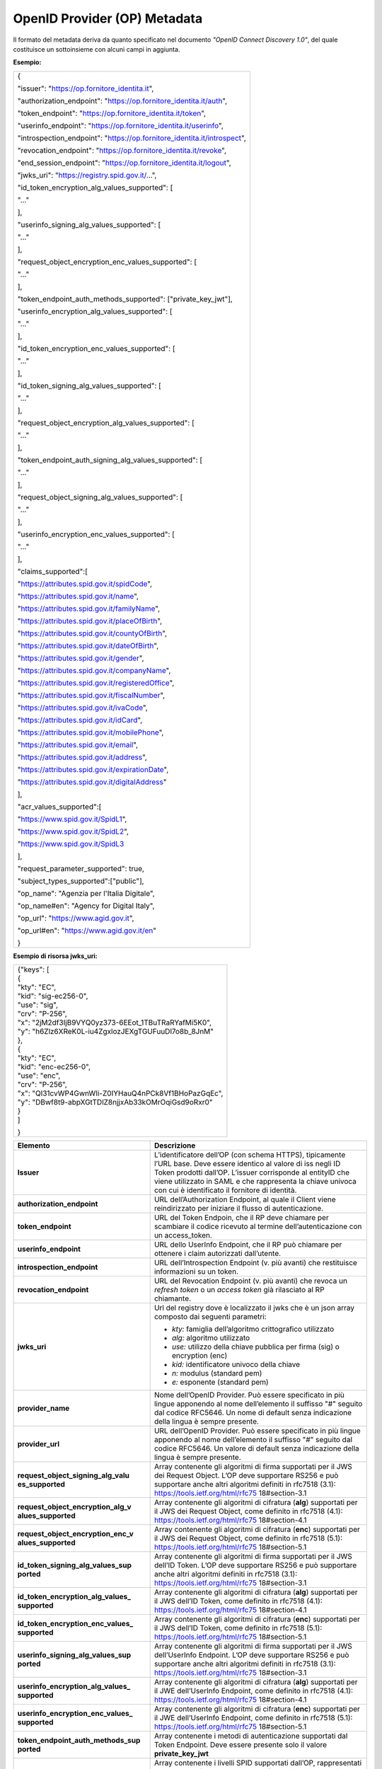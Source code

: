 OpenID Provider (OP) Metadata
=============================

Il formato del metadata deriva da quanto specificato nel documento
*"OpenID Connect Discovery 1.0"*, del quale costituisce un sottoinsieme
con alcuni campi in aggiunta.

**Esempio:**

+--------------------------------------------------------------------------+
| {                                                                        |
|                                                                          |
| "issuer": "https://op.fornitore_identita.it",                            |
|                                                                          |
| "authorization_endpoint": "https://op.fornitore_identita.it/auth",       |
|                                                                          |
| "token_endpoint": "https://op.fornitore_identita.it/token",              |
|                                                                          |
| "userinfo_endpoint": "https://op.fornitore_identita.it/userinfo",        |
|                                                                          |
| "introspection_endpoint": "https://op.fornitore_identita.it/introspect", |
|                                                                          |
| "revocation_endpoint": "https://op.fornitore_identita.it/revoke",        |
|                                                                          |
| "end_session_endpoint": "https://op.fornitore_identita.it/logout",       |
|                                                                          |
| "jwks_uri": "https://registry.spid.gov.it/...",                          |
|                                                                          |
| "id_token_encryption_alg_values_supported": [                            |
|                                                                          |
| "..."                                                                    |
|                                                                          |
| ],                                                                       |
|                                                                          |
| "userinfo_signing_alg_values_supported": [                               |
|                                                                          |
| "..."                                                                    |
|                                                                          |
| ],                                                                       |
|                                                                          |
| "request_object_encryption_enc_values_supported": [                      |
|                                                                          |
| "..."                                                                    |
|                                                                          |
| ],                                                                       |
|                                                                          |
| "token_endpoint_auth_methods_supported": ["private_key_jwt"],            |
|                                                                          |
| "userinfo_encryption_alg_values_supported": [                            |
|                                                                          |
| "..."                                                                    |
|                                                                          |
| ],                                                                       |
|                                                                          |
| "id_token_encryption_enc_values_supported": [                            |
|                                                                          |
| "..."                                                                    |
|                                                                          |
| ],                                                                       |
|                                                                          |
| "id_token_signing_alg_values_supported": [                               |
|                                                                          |
| "..."                                                                    |
|                                                                          |
| ],                                                                       |
|                                                                          |
| "request_object_encryption_alg_values_supported": [                      |
|                                                                          |
| "..."                                                                    |
|                                                                          |
| ],                                                                       |
|                                                                          |
| "token_endpoint_auth_signing_alg_values_supported": [                    |
|                                                                          |
| "..."                                                                    |
|                                                                          |
| ],                                                                       |
|                                                                          |
| "request_object_signing_alg_values_supported": [                         |
|                                                                          |
| "..."                                                                    |
|                                                                          |
| ],                                                                       |
|                                                                          |
| "userinfo_encryption_enc_values_supported": [                            |
|                                                                          |
| "..."                                                                    |
|                                                                          |
| ],                                                                       |
|                                                                          |
| "claims_supported":[                                                     |
|                                                                          |
| "https://attributes.spid.gov.it/spidCode",                               |
|                                                                          |
| "https://attributes.spid.gov.it/name",                                   |
|                                                                          |
| "https://attributes.spid.gov.it/familyName",                             |
|                                                                          |
| "https://attributes.spid.gov.it/placeOfBirth",                           |
|                                                                          |
| "https://attributes.spid.gov.it/countyOfBirth",                          |
|                                                                          |
| "https://attributes.spid.gov.it/dateOfBirth",                            |
|                                                                          |
| "https://attributes.spid.gov.it/gender",                                 |
|                                                                          |
| "https://attributes.spid.gov.it/companyName",                            |
|                                                                          |
| "https://attributes.spid.gov.it/registeredOffice",                       |
|                                                                          |
| "https://attributes.spid.gov.it/fiscalNumber",                           |
|                                                                          |
| "https://attributes.spid.gov.it/ivaCode",                                |
|                                                                          |
| "https://attributes.spid.gov.it/idCard",                                 |
|                                                                          |
| "https://attributes.spid.gov.it/mobilePhone",                            |
|                                                                          |
| "https://attributes.spid.gov.it/email",                                  |
|                                                                          |
| "https://attributes.spid.gov.it/address",                                |
|                                                                          |
| "https://attributes.spid.gov.it/expirationDate",                         |
|                                                                          |
| "https://attributes.spid.gov.it/digitalAddress"                          |
|                                                                          |
| ],                                                                       |
|                                                                          |
| "acr_values_supported":[                                                 |
|                                                                          |
| "https://www.spid.gov.it/SpidL1",                                        |
|                                                                          |
| "https://www.spid.gov.it/SpidL2",                                        |
|                                                                          |
| "https://www.spid.gov.it/SpidL3                                          |
|                                                                          |
| ],                                                                       |
|                                                                          |
| "request_parameter_supported": true,                                     |
|                                                                          |
| "subject_types_supported":["public"],                                    |
|                                                                          |
| "op_name": "Agenzia per l'Italia Digitale",                              |
|                                                                          |
| "op_name#en": "Agency for Digital Italy",                                |
|                                                                          |
| "op_url": "https://www.agid.gov.it",                                     |
|                                                                          |
| "op_url#en": "https://www.agid.gov.it/en"                                |
|                                                                          |
| }                                                                        |
+--------------------------------------------------------------------------+

**Esempio di risorsa jwks_uri:**

+-------------------------------------------------------+
| | {"keys": [                                          |
| | {                                                   |
| | "kty": "EC",                                        |
| | "kid": "sig-ec256-0",                               |
| | "use": "sig",                                       |
| | "crv": "P-256",                                     |
| | "x": "2jM2df3IjB9VYQ0yz373-6EEot_1TBuTRaRYafMi5K0", |
| | "y": "h6Zlz6XReK0L-iu4ZgxlozJEXgTGUFuuDl7o8b_8JnM"  |
| | },                                                  |
| | {                                                   |
| | "kty": "EC",                                        |
| | "kid": "enc-ec256-0",                               |
| | "use": "enc",                                       |
| | "crv": "P-256",                                     |
| | "x": "QI31cvWP4GwnWIi-Z0IYHauQ4nPCk8Vf1BHoPazGqEc", |
| | "y": "DBwf8t9-abpXGtTDlZ8njjxAb33kOMrOqiGsd9oRxr0"  |
| | }                                                   |
| | ]                                                   |
|                                                       |
| }                                                     |
+-------------------------------------------------------+

+-----------------------------------+-----------------------------------+
| **Elemento**                      | **Descrizione**                   |
+-----------------------------------+-----------------------------------+
| **Issuer**                        | L’identificatore dell’OP (con     |
|                                   | schema HTTPS), tipicamente l’URL  |
|                                   | base. Deve essere identico al     |
|                                   | valore di iss negli ID Token      |
|                                   | prodotti dall’OP. L’issuer        |
|                                   | corrisponde al entityID che viene |
|                                   | utilizzato in SAML e che          |
|                                   | rappresenta la chiave univoca con |
|                                   | cui è identificato il fornitore   |
|                                   | di identità.                      |
+-----------------------------------+-----------------------------------+
| **authorization_endpoint**        | URL dell’Authorization Endpoint,  |
|                                   | al quale il Client viene          |
|                                   | reindirizzato per iniziare il     |
|                                   | flusso di autenticazione.         |
+-----------------------------------+-----------------------------------+
| **token_endpoint**                | URL del Token Endpoin, che il RP  |
|                                   | deve chiamare per scambiare il    |
|                                   | codice ricevuto al termine        |
|                                   | dell’autenticazione con un        |
|                                   | access_token.                     |
+-----------------------------------+-----------------------------------+
| **userinfo_endpoint**             | URL dello UserInfo Endpoint, che  |
|                                   | il RP può chiamare per ottenere i |
|                                   | claim autorizzati dall’utente.    |
+-----------------------------------+-----------------------------------+
| **introspection_endpoint**        | URL dell’Introspection Endpoint   |
|                                   | (v. più avanti) che restituisce   |
|                                   | informazioni su un token.         |
+-----------------------------------+-----------------------------------+
| **revocation_endpoint**           | URL del Revocation Endpoint (v.   |
|                                   | più avanti) che revoca un         |
|                                   | *refresh token* o un *access      |
|                                   | token* già rilasciato al RP       |
|                                   | chiamante.                        |
+-----------------------------------+-----------------------------------+
| **jwks_uri**                      | Url del registry dove è           |
|                                   | localizzato il jwks che è un json |
|                                   | array composto dai seguenti       |
|                                   | parametri:                        |
|                                   |                                   |
|                                   | -  *kty:* famiglia dell’algoritmo |
|                                   |    crittografico utilizzato       |
|                                   |                                   |
|                                   | -  *alg:* algoritmo utilizzato    |
|                                   |                                   |
|                                   | -  *use:* utilizzo della chiave   |
|                                   |    pubblica per firma (sig) o     |
|                                   |    encryption (enc)               |
|                                   |                                   |
|                                   | -  *kid:* identificatore univoco  |
|                                   |    della chiave                   |
|                                   |                                   |
|                                   | -  *n:* modulus (standard pem)    |
|                                   |                                   |
|                                   | -  *e:* esponente (standard pem)  |
+-----------------------------------+-----------------------------------+
| **provider_name**                 | Nome dell’OpenID Provider. Può    |
|                                   | essere specificato in più lingue  |
|                                   | apponendo al nome dell’elemento   |
|                                   | il suffisso "#" seguito dal       |
|                                   | codice RFC5646. Un nome di        |
|                                   | default senza indicazione della   |
|                                   | lingua è sempre presente.         |
+-----------------------------------+-----------------------------------+
| **provider_url**                  | URL dell’OpenID Provider. Può     |
|                                   | essere specificato in più lingue  |
|                                   | apponendo al nome dell’elemento   |
|                                   | il suffisso "#" seguito dal       |
|                                   | codice RFC5646. Un valore di      |
|                                   | default senza indicazione della   |
|                                   | lingua è sempre presente.         |
+-----------------------------------+-----------------------------------+
| **request_object_signing_alg_valu | Array contenente gli algoritmi di |
| es_supported**                    | firma supportati per il JWS dei   |
|                                   | Request Object. L’OP deve         |
|                                   | supportare RS256 e può supportare |
|                                   | anche altri algoritmi definiti in |
|                                   | rfc7518 (3.1):                    |
|                                   | https://tools.ietf.org/html/rfc75 |
|                                   | 18#section-3.1                    |
+-----------------------------------+-----------------------------------+
| **request_object_encryption_alg_v | Array contenente gli algoritmi di |
| alues_supported**                 | cifratura (**alg**) supportati    |
|                                   | per il JWS dei Request Object,    |
|                                   | come definito in rfc7518 (4.1):   |
|                                   | https://tools.ietf.org/html/rfc75 |
|                                   | 18#section-4.1                    |
+-----------------------------------+-----------------------------------+
| **request_object_encryption_enc_v | Array contenente gli algoritmi di |
| alues_supported**                 | cifratura (**enc**) supportati    |
|                                   | per il JWS dei Request Object,    |
|                                   | come definito in rfc7518 (5.1):   |
|                                   | https://tools.ietf.org/html/rfc75 |
|                                   | 18#section-5.1                    |
+-----------------------------------+-----------------------------------+
| **id_token_signing_alg_values_sup | Array contenente gli algoritmi di |
| ported**                          | firma supportati per il JWS       |
|                                   | dell’ID Token. L’OP deve          |
|                                   | supportare RS256 e può supportare |
|                                   | anche altri algoritmi definiti in |
|                                   | rfc7518 (3.1):                    |
|                                   | https://tools.ietf.org/html/rfc75 |
|                                   | 18#section-3.1                    |
+-----------------------------------+-----------------------------------+
| **id_token_encryption_alg_values_ | Array contenente gli algoritmi di |
| supported**                       | cifratura (**alg**) supportati    |
|                                   | per il JWS dell’ID Token, come    |
|                                   | definito in rfc7518 (4.1):        |
|                                   | https://tools.ietf.org/html/rfc75 |
|                                   | 18#section-4.1                    |
+-----------------------------------+-----------------------------------+
| **id_token_encryption_enc_values_ | Array contenente gli algoritmi di |
| supported**                       | cifratura (**enc**) supportati    |
|                                   | per il JWS dell’ID Token, come    |
|                                   | definito in rfc7518 (5.1):        |
|                                   | https://tools.ietf.org/html/rfc75 |
|                                   | 18#section-5.1                    |
+-----------------------------------+-----------------------------------+
| **userinfo_signing_alg_values_sup | Array contenente gli algoritmi di |
| ported**                          | firma supportati per il JWS       |
|                                   | dell’UserInfo Endpoint. L’OP deve |
|                                   | supportare RS256 e può supportare |
|                                   | anche altri algoritmi definiti in |
|                                   | rfc7518 (3.1):                    |
|                                   | https://tools.ietf.org/html/rfc75 |
|                                   | 18#section-3.1                    |
+-----------------------------------+-----------------------------------+
| **userinfo_encryption_alg_values_ | Array contenente gli algoritmi di |
| supported**                       | cifratura (**alg**) supportati    |
|                                   | per il JWE dell’UserInfo          |
|                                   | Endpoint, come definito in        |
|                                   | rfc7518 (4.1):                    |
|                                   | https://tools.ietf.org/html/rfc75 |
|                                   | 18#section-4.1                    |
+-----------------------------------+-----------------------------------+
| **userinfo_encryption_enc_values_ | Array contenente gli algoritmi di |
| supported**                       | cifratura (**enc**) supportati    |
|                                   | per il JWE dell’UserInfo          |
|                                   | Endpoint, come definito in        |
|                                   | rfc7518 (5.1):                    |
|                                   | https://tools.ietf.org/html/rfc75 |
|                                   | 18#section-5.1                    |
+-----------------------------------+-----------------------------------+
| **token_endpoint_auth_methods_sup | Array contenente i metodi di      |
| ported**                          | autenticazione supportati dal     |
|                                   | Token Endpoint. Deve essere       |
|                                   | presente solo il valore           |
|                                   | **private_key_jwt**               |
+-----------------------------------+-----------------------------------+
| **acr_values_supported**          | Array contenente i livelli SPID   |
|                                   | supportati dall’OP, rappresentati |
|                                   | come URI. Può contenere uno o più |
|                                   | valori tra i seguenti:            |
|                                   |                                   |
|                                   | -  **https://www.spid.gov.it/Spid |
|                                   | L1**                              |
|                                   |                                   |
|                                   | -  **https://www.spid.gov.it/Spid |
|                                   | L2**                              |
|                                   |                                   |
|                                   | -  **https://www.spid.gov.it/Spid |
|                                   | L3**                              |
+-----------------------------------+-----------------------------------+
| **request_parameter_supported**   | Valore booleano che indica se il  |
|                                   | parametro **request** è           |
|                                   | supportato dall’OP. Deve essere   |
|                                   | obbligatoriamente **true**.       |
+-----------------------------------+-----------------------------------+
| **subject_types_supported**       | Array contenente i tipi di        |
|                                   | Subject Identifier supportati     |
|                                   | dall’OP. Deve contenere il solo   |
|                                   | valore **public**.                |
+-----------------------------------+-----------------------------------+

**Riferimenti**

+-----------------------------------------------------------------------+
| https://openid.net/specs/openid-connect-discovery-1_0.html#ProviderMe |
| tadata                                                                |
+-----------------------------------------------------------------------+
